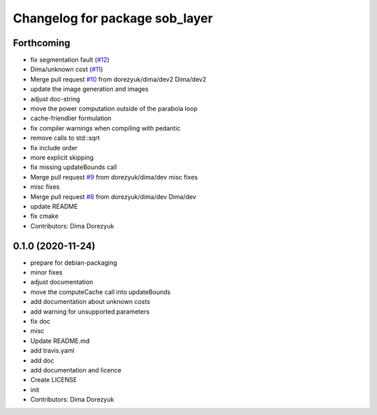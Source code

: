 ^^^^^^^^^^^^^^^^^^^^^^^^^^^^^^^
Changelog for package sob_layer
^^^^^^^^^^^^^^^^^^^^^^^^^^^^^^^

Forthcoming
-----------
* fix segmentation fault (`#12 <https://github.com/dorezyuk/sob_layer/issues/12>`_)
* Dima/unknown cost (`#11 <https://github.com/dorezyuk/sob_layer/issues/11>`_)
* Merge pull request `#10 <https://github.com/dorezyuk/sob_layer/issues/10>`_ from dorezyuk/dima/dev2
  Dima/dev2
* update the image generation and images
* adjust doc-string
* move the power computation outside of the parabola loop
* cache-friendlier formulation
* fix compiler warnings when compiling with pedantic
* remove calls to std::sqrt
* fix include order
* more explicit skipping
* fix missing updateBounds call
* Merge pull request `#9 <https://github.com/dorezyuk/sob_layer/issues/9>`_ from dorezyuk/dima/dev
  misc fixes
* misc fixes
* Merge pull request `#8 <https://github.com/dorezyuk/sob_layer/issues/8>`_ from dorezyuk/dima/dev
  Dima/dev
* update README
* fix cmake
* Contributors: Dima Dorezyuk

0.1.0 (2020-11-24)
------------------
* prepare for debian-packaging
* minor fixes
* adjust documentation
* move the computeCache call into updateBounds
* add documentation about unknown costs
* add warning for unsupported parameters
* fix doc
* misc
* Update README.md
* add travis.yaml
* add doc
* add documentation and licence
* Create LICENSE
* init
* Contributors: Dima Dorezyuk
